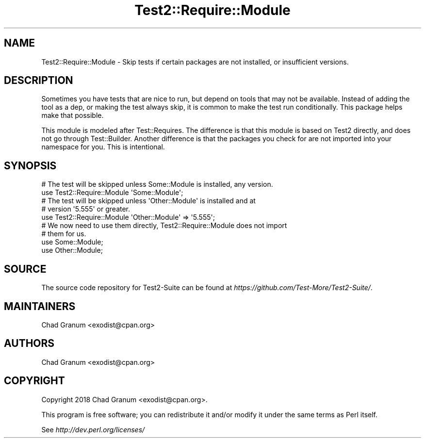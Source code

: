 .\" -*- mode: troff; coding: utf-8 -*-
.\" Automatically generated by Pod::Man 5.0102 (Pod::Simple 3.45)
.\"
.\" Standard preamble:
.\" ========================================================================
.de Sp \" Vertical space (when we can't use .PP)
.if t .sp .5v
.if n .sp
..
.de Vb \" Begin verbatim text
.ft CW
.nf
.ne \\$1
..
.de Ve \" End verbatim text
.ft R
.fi
..
.\" \*(C` and \*(C' are quotes in nroff, nothing in troff, for use with C<>.
.ie n \{\
.    ds C` ""
.    ds C' ""
'br\}
.el\{\
.    ds C`
.    ds C'
'br\}
.\"
.\" Escape single quotes in literal strings from groff's Unicode transform.
.ie \n(.g .ds Aq \(aq
.el       .ds Aq '
.\"
.\" If the F register is >0, we'll generate index entries on stderr for
.\" titles (.TH), headers (.SH), subsections (.SS), items (.Ip), and index
.\" entries marked with X<> in POD.  Of course, you'll have to process the
.\" output yourself in some meaningful fashion.
.\"
.\" Avoid warning from groff about undefined register 'F'.
.de IX
..
.nr rF 0
.if \n(.g .if rF .nr rF 1
.if (\n(rF:(\n(.g==0)) \{\
.    if \nF \{\
.        de IX
.        tm Index:\\$1\t\\n%\t"\\$2"
..
.        if !\nF==2 \{\
.            nr % 0
.            nr F 2
.        \}
.    \}
.\}
.rr rF
.\" ========================================================================
.\"
.IX Title "Test2::Require::Module 3"
.TH Test2::Require::Module 3 2024-04-28 "perl v5.40.0" "Perl Programmers Reference Guide"
.\" For nroff, turn off justification.  Always turn off hyphenation; it makes
.\" way too many mistakes in technical documents.
.if n .ad l
.nh
.SH NAME
Test2::Require::Module \- Skip tests if certain packages are not installed, or
insufficient versions.
.SH DESCRIPTION
.IX Header "DESCRIPTION"
Sometimes you have tests that are nice to run, but depend on tools that may not
be available. Instead of adding the tool as a dep, or making the test always
skip, it is common to make the test run conditionally. This package helps make
that possible.
.PP
This module is modeled after Test::Requires. The difference is that this
module is based on Test2 directly, and does not go through Test::Builder.
Another difference is that the packages you check for are not imported into
your namespace for you. This is intentional.
.SH SYNOPSIS
.IX Header "SYNOPSIS"
.Vb 2
\&    # The test will be skipped unless Some::Module is installed, any version.
\&    use Test2::Require::Module \*(AqSome::Module\*(Aq;
\&
\&    # The test will be skipped unless \*(AqOther::Module\*(Aq is installed and at
\&    # version \*(Aq5.555\*(Aq or greater.
\&    use Test2::Require::Module \*(AqOther::Module\*(Aq => \*(Aq5.555\*(Aq;
\&
\&    # We now need to use them directly, Test2::Require::Module does not import
\&    # them for us.
\&    use Some::Module;
\&    use Other::Module;
.Ve
.SH SOURCE
.IX Header "SOURCE"
The source code repository for Test2\-Suite can be found at
\&\fIhttps://github.com/Test\-More/Test2\-Suite/\fR.
.SH MAINTAINERS
.IX Header "MAINTAINERS"
.IP "Chad Granum <exodist@cpan.org>" 4
.IX Item "Chad Granum <exodist@cpan.org>"
.SH AUTHORS
.IX Header "AUTHORS"
.PD 0
.IP "Chad Granum <exodist@cpan.org>" 4
.IX Item "Chad Granum <exodist@cpan.org>"
.PD
.SH COPYRIGHT
.IX Header "COPYRIGHT"
Copyright 2018 Chad Granum <exodist@cpan.org>.
.PP
This program is free software; you can redistribute it and/or
modify it under the same terms as Perl itself.
.PP
See \fIhttp://dev.perl.org/licenses/\fR

